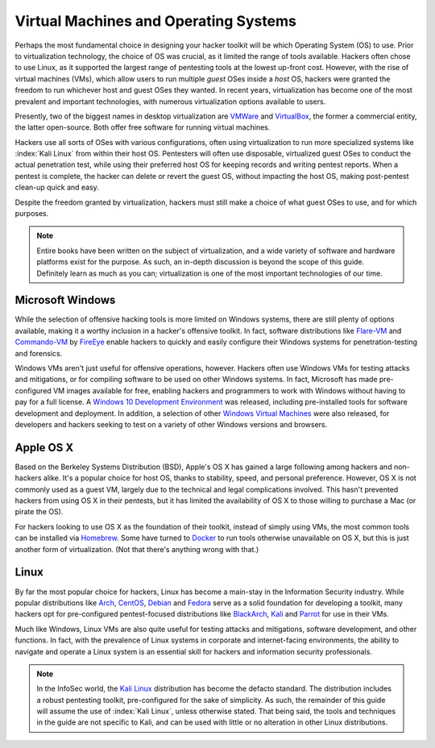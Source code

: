 Virtual Machines and Operating Systems
======================================

.. index::
   single: hacker
   single: penetration test
   single: report

Perhaps the most fundamental choice in designing your hacker toolkit will be which Operating System (OS) to use. Prior to virtualization technology, the choice of OS was crucial, as it limited the range of tools available. Hackers often chose to use Linux, as it supported the largest range of pentesting tools at the lowest up-front cost. However, with the rise of virtual machines (VMs), which allow users to run multiple `guest` OSes inside a `host` OS, hackers were granted the freedom to run whichever host and guest OSes they wanted. In recent years, virtualization has become one of the most prevalent and important technologies, with numerous virtualization options available to users.

Presently, two of the biggest names in desktop virtualization are `VMWare`_ and `VirtualBox`_, the former a commercial entity, the latter open-source. Both offer free software for running virtual machines.

.. _VMWare: https://www.vmware.com/
.. _VirtualBox: https://www.virtualbox.org/

Hackers use all sorts of OSes with various configurations, often using virtualization to run more specialized systems like :index:`Kali Linux` from within their host OS. Pentesters will often use disposable, virtualized guest OSes to conduct the actual penetration test, while using their preferred host OS for keeping records and writing pentest reports. When a pentest is complete, the hacker can delete or revert the guest OS, without impacting the host OS, making post-pentest clean-up quick and easy.

Despite the freedom granted by virtualization, hackers must still make a choice of what guest OSes to use, and for which purposes.

.. note::

    Entire books have been written on the subject of virtualization, and a wide variety of software and hardware platforms exist for the purpose. As such, an in-depth discussion is beyond the scope of this guide. Definitely learn as much as you can; virtualization is one of the most important technologies of our time.


Microsoft Windows
-----------------

While the selection of offensive hacking tools is more limited on Windows systems, there are still plenty of options available, making it a worthy inclusion in a hacker's offensive toolkit. In fact, software distributions like `Flare-VM`_ and `Commando-VM`_ by `FireEye`_ enable hackers to quickly and easily configure their Windows systems for penetration-testing and forensics.

.. _Flare-VM: https://github.com/fireeye/flare-vm
.. _Commando-VM: https://github.com/fireeye/commando-vm
.. _FireEye: https://www.fireeye.com/

Windows VMs aren't just useful for offensive operations, however. Hackers often use Windows VMs for testing attacks and mitigations, or for compiling software to be used on other Windows systems. In fact, Microsoft has made pre-configured VM images available for free, enabling hackers and programmers to work with Windows without having to pay for a full license. A `Windows 10 Development Environment`_ was released, including pre-installed tools for software development and deployment. In addition, a selection of other `Windows Virtual Machines`_ were also released, for developers and hackers seeking to test on a variety of other Windows versions and browsers.

.. _Windows 10 Development Environment: https://developer.microsoft.com/en-us/windows/downloads/virtual-machines
.. _Windows Virtual Machines: https://developer.microsoft.com/en-us/microsoft-edge/tools/vms/


Apple OS X
----------

Based on the Berkeley Systems Distribution (BSD), Apple's OS X has gained a large following among hackers and non-hackers alike. It's a popular choice for host OS, thanks to stability, speed, and personal preference. However, OS X is not commonly used as a guest VM, largely due to the technical and legal complications involved. This hasn't prevented hackers from using OS X in their pentests, but it has limited the availability of OS X to those willing to purchase a Mac (or pirate the OS).

For hackers looking to use OS X as the foundation of their toolkit, instead of simply using VMs, the most common tools can be installed via `Homebrew`_. Some have turned to `Docker`_ to run tools otherwise unavailable on OS X, but this is just another form of virtualization. (Not that there's anything wrong with that.)

.. _Homebrew: https://brew.sh/
.. _Docker: https://www.docker.com/


Linux
-----

By far the most popular choice for hackers, Linux has become a main-stay in the Information Security industry. While popular distributions like `Arch`_, `CentOS`_, `Debian`_ and `Fedora`_ serve as a solid foundation for developing a toolkit, many hackers opt for pre-configured pentest-focused distributions like `BlackArch`_, `Kali`_ and `Parrot`_ for use in their VMs.

.. _Arch: https://www.archlinux.org/
.. _CentOS: https://www.centos.org/
.. _Debian: https://www.debian.org/
.. _Fedora: https://getfedora.org/
.. _BlackArch: https://blackarch.org/
.. _Kali: https://www.kali.org/
.. _Parrot: https://parrotlinux.org/

Much like Windows, Linux VMs are also quite useful for testing attacks and mitigations, software development, and other functions. In fact, with the prevalence of Linux systems in corporate and internet-facing environments, the ability to navigate and operate a Linux system is an essential skill for hackers and information security professionals.

.. note::

    In the InfoSec world, the `Kali Linux`_ distribution has become the defacto standard. The distribution includes a robust pentesting toolkit, pre-configured for the sake of simplicity. As such, the remainder of this guide will assume the use of :index:`Kali Linux`, unless otherwise stated. That being said, the tools and techniques in the guide are not specific to Kali, and can be used with little or no alteration in other Linux distributions.

.. _Kali Linux: https://www.kali.org/
